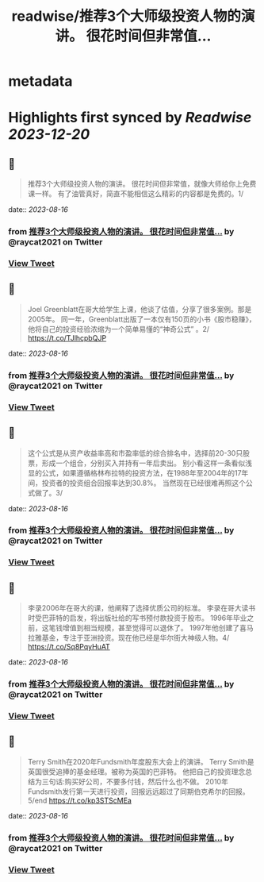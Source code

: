 :PROPERTIES:
:title: readwise/推荐3个大师级投资人物的演讲。 很花时间但非常值...
:END:


* metadata
:PROPERTIES:
:author: [[raycat2021 on Twitter]]
:full-title: "推荐3个大师级投资人物的演讲。 很花时间但非常值..."
:category: [[tweets]]
:url: https://twitter.com/raycat2021/status/1691468892038946817
:image-url: https://pbs.twimg.com/profile_images/1593960369914933248/IWhkfyKB.jpg
:END:

* Highlights first synced by [[Readwise]] [[2023-12-20]]
** 📌
#+BEGIN_QUOTE
推荐3个大师级投资人物的演讲。
很花时间但非常值，就像大师给你上免费课一样。
有了油管真好，简直不能相信这么精彩的内容都是免费的。1/ 
#+END_QUOTE
    date:: [[2023-08-16]]
*** from _推荐3个大师级投资人物的演讲。 很花时间但非常值..._ by @raycat2021 on Twitter
*** [[https://twitter.com/raycat2021/status/1691468892038946817][View Tweet]]
** 📌
#+BEGIN_QUOTE
Joel Greenblatt在哥大给学生上课，他谈了估值，分享了很多案例。那是2005年。
同一年，Greenblatt出版了一本仅有150页的小书《股市稳赚》，他将自己的投资经验浓缩为一个简单易懂的“神奇公式” 。2/
https://t.co/TJlhcpbQJP 
#+END_QUOTE
    date:: [[2023-08-16]]
*** from _推荐3个大师级投资人物的演讲。 很花时间但非常值..._ by @raycat2021 on Twitter
*** [[https://twitter.com/raycat2021/status/1691468898405945344][View Tweet]]
** 📌
#+BEGIN_QUOTE
这个公式是从资产收益率高和市盈率低的综合排名中，选择前20-30只股票，形成一个组合，分别买入并持有一年后卖出。
别小看这样一条看似浅显的公式，如果遵循格林布拉特的投资方法，在1988年至2004年的17年间，投资者的投资组合回报率达到30.8%。
当然现在已经很难再照这个公式做了。3/ 
#+END_QUOTE
    date:: [[2023-08-16]]
*** from _推荐3个大师级投资人物的演讲。 很花时间但非常值..._ by @raycat2021 on Twitter
*** [[https://twitter.com/raycat2021/status/1691468904961581056][View Tweet]]
** 📌
#+BEGIN_QUOTE
李录2006年在哥大的课，他阐释了选择优质公司的标准。
李录在哥大读书时受巴菲特的启发，将出版社给的写书预付款投资于股市。
1996年毕业之前，这笔钱增值到相当规模，甚至觉得可以退休了。
1997年他创建了喜马拉雅基金，专注于亚洲投资。现在他已经是华尔街大神级人物。4/
https://t.co/Sq8PqyHuAT 
#+END_QUOTE
    date:: [[2023-08-16]]
*** from _推荐3个大师级投资人物的演讲。 很花时间但非常值..._ by @raycat2021 on Twitter
*** [[https://twitter.com/raycat2021/status/1691468908132515840][View Tweet]]
** 📌
#+BEGIN_QUOTE
Terry Smith在2020年Fundsmith年度股东大会上的演讲。
Terry Smith是英国很受追捧的基金经理。被称为英国的巴菲特。
他把自己的投资理念总结为三句话:购买好公司，不要多付钱，然后什么也不做。
2010年Fundsmith发行第一天进行投资，回报远远超过了同期伯克希尔的回报。5/end
https://t.co/kp3STScMEa 
#+END_QUOTE
    date:: [[2023-08-16]]
*** from _推荐3个大师级投资人物的演讲。 很花时间但非常值..._ by @raycat2021 on Twitter
*** [[https://twitter.com/raycat2021/status/1691468913845157888][View Tweet]]